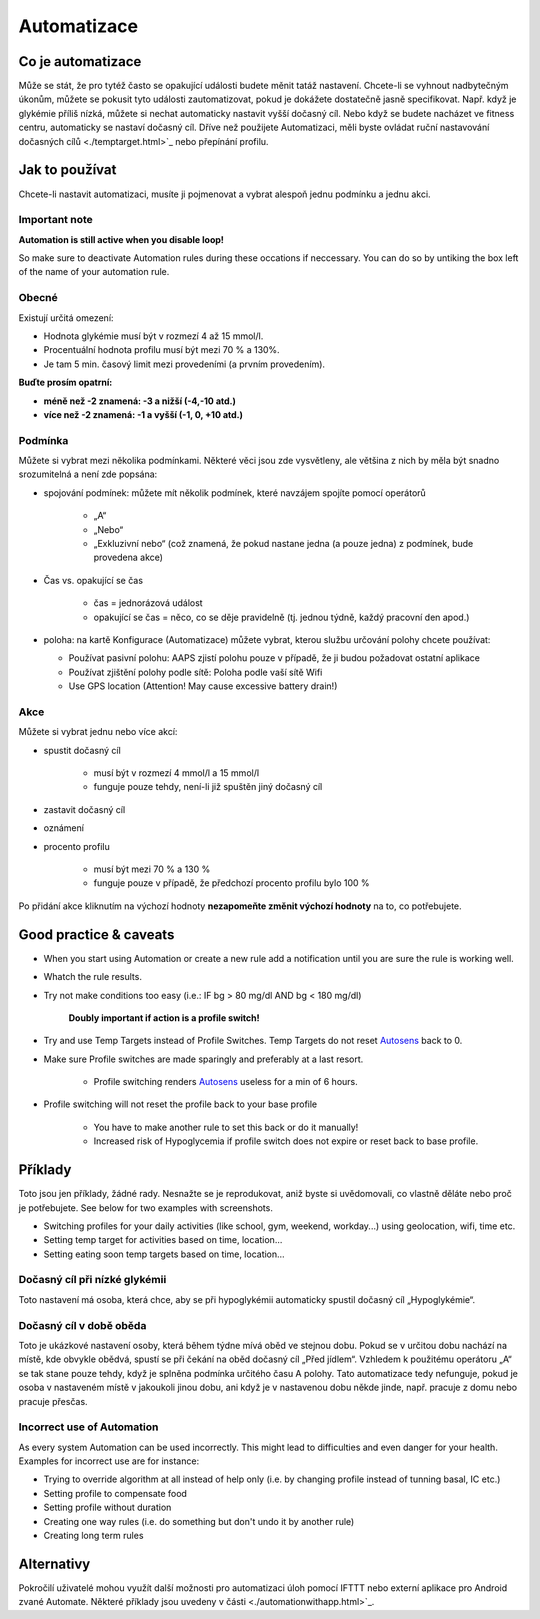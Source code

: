 Automatizace
**************************************************

Co je automatizace
==================================================
Může se stát, že pro tytéž často se opakující události budete měnit tatáž nastavení. Chcete-li se vyhnout nadbytečným úkonům, můžete se pokusit tyto události zautomatizovat, pokud je dokážete dostatečně jasně specifikovat. Např. když je glykémie příliš nízká, můžete si nechat automaticky nastavit vyšší dočasný cíl. Nebo když se budete nacházet ve fitness centru, automaticky se nastaví dočasný cíl. Dříve než použijete Automatizaci, měli byste ovládat ruční nastavování dočasných cílů <./temptarget.html>`_ nebo přepínání profilu. 

.. image:: ../images/Automation_ConditionAction_RC3.png
  :alt: Automatizace – podmínka + akce

Jak to používat
==================================================
Chcete-li nastavit automatizaci, musíte ji pojmenovat a vybrat alespoň jednu podmínku a jednu akci. 

Important note
--------------------------------------------------
**Automation is still active when you disable loop!**

So make sure to deactivate Automation rules during these occations if neccessary. You can do so by untiking the box left of the name of your automation rule.

.. image:: ../images/Automation_ActivateDeactivate.png
  :alt: Activate and deactivaten automation rule

Obecné
--------------------------------------------------
Existují určitá omezení:

* Hodnota glykémie musí být v rozmezí 4 až 15 mmol/l.
* Procentuální hodnota profilu musí být mezi 70 % a 130%.
* Je tam 5 min. časový limit mezi provedeními (a prvním provedením).

**Buďte prosím opatrní:**

* **méně než -2 znamená: -3 a nižší (-4,-10 atd.)**
* **více než -2 znamená: -1 a vyšší (-1, 0, +10 atd.)**


Podmínka
--------------------------------------------------
Můžete si vybrat mezi několika podmínkami. Některé věci jsou zde vysvětleny, ale většina z nich by měla být snadno srozumitelná a není zde popsána:

* spojování podmínek: můžete mít několik podmínek, které navzájem spojíte pomocí operátorů 

   * „A“
   * „Nebo“
   * „Exkluzivní nebo“ (což znamená, že pokud nastane jedna (a pouze jedna) z podmínek, bude provedena akce)
   
* Čas vs. opakující se čas

   * čas =  jednorázová událost
   * opakující se čas = něco, co se děje pravidelně (tj. jednou týdně, každý pracovní den apod.)
   
* poloha: na kartě Konfigurace (Automatizace) můžete vybrat, kterou službu určování polohy chcete používat:

  * Používat pasivní polohu: AAPS zjistí polohu pouze v případě, že ji budou požadovat ostatní aplikace
  * Používat zjištění polohy podle sítě: Poloha podle vaší sítě Wifi
  * Use GPS location (Attention! May cause excessive battery drain!)
  
Akce
--------------------------------------------------
Můžete si vybrat jednu nebo více akcí: 

* spustit dočasný cíl 

   * musí být v rozmezí 4 mmol/l a 15 mmol/l
   * funguje pouze tehdy, není-li již spuštěn jiný dočasný cíl
   
* zastavit dočasný cíl
* oznámení
* procento profilu

   * musí být mezi 70 % a 130 % 
   * funguje pouze v případě, že předchozí procento profilu bylo 100 %

Po přidání akce kliknutím na výchozí hodnoty **nezapomeňte změnit výchozí hodnoty** na to, co potřebujete.
 
.. image:: ../images/Automation_Default_V2_5.png
  :alt: Výchozí hodnoty automatizace vs. nastavené hodnoty

Good practice & caveats
==================================================
* When you start using Automation or create a new rule add a notification until you are sure the rule is working well.
* Whatch the rule results.
* Try not make conditions too easy (i.e.: IF bg > 80 mg/dl AND bg < 180 mg/dl)

    **Doubly important if action is a profile switch!**
 
* Try and use Temp Targets instead of Profile Switches. Temp Targets do not reset `Autosens <../Usage/Open-APS-features.html#autosens>`_ back to 0.
* Make sure Profile switches are made sparingly and preferably at a last resort.

    * Profile switching renders `Autosens <../Usage/Open-APS-features.html#autosens>`_ useless for a min of 6 hours.

* Profile switching will not reset the profile back to your base profile

    * You have to make another rule to set this back or do it manually!
    * Increased risk of Hypoglycemia if profile switch does not expire or reset back to base profile.

Příklady
==================================================
Toto jsou jen příklady, žádné rady. Nesnažte se je reprodukovat, aniž byste si uvědomovali, co vlastně děláte nebo proč je potřebujete. See below for two examples with screenshots.

* Switching profiles for your daily activities (like school, gym, weekend, workday...) using geolocation, wifi, time etc.
* Setting temp target for activities based on time, location...
* Setting eating soon temp targets based on time, location...

Dočasný cíl při nízké glykémii
--------------------------------------------------
.. image:: ../images/Automation2.png
  :alt: Automatizace 2

Toto nastavení má osoba, která chce, aby se při hypoglykémii automaticky spustil dočasný cíl „Hypoglykémie“.

Dočasný cíl v době oběda
--------------------------------------------------
.. image:: ../images/Automation3.png
  :alt: Automatizace 3
  
Toto je ukázkové nastavení osoby, která během týdne mívá oběd ve stejnou dobu. Pokud se v určitou dobu nachází na místě, kde obvykle obědvá, spustí se při čekání na oběd dočasný cíl „Před jídlem“. Vzhledem k použitému operátoru „A“ se tak stane pouze tehdy, když je splněna podmínka určitého času A polohy. Tato automatizace tedy nefunguje, pokud je osoba v nastaveném místě v jakoukoli jinou dobu, ani když je v nastavenou dobu někde jinde, např. pracuje z domu nebo pracuje přesčas. 

Incorrect use of Automation
--------------------------------------------------
As every system Automation can be used incorrectly. This might lead to difficulties and even danger for your health. Examples for incorrect use are for instance:

* Trying to override algorithm at all instead of help only (i.e. by changing profile instead of tunning basal, IC etc.)
* Setting profile to compensate food
* Setting profile without duration
* Creating one way rules (i.e. do something but don't undo it by another rule)
* Creating long term rules

Alternativy
==================================================

Pokročilí uživatelé mohou využít další možnosti pro automatizaci úloh pomocí IFTTT nebo externí aplikace pro Android zvané Automate. Některé příklady jsou uvedeny v části <./automationwithapp.html>`_.
